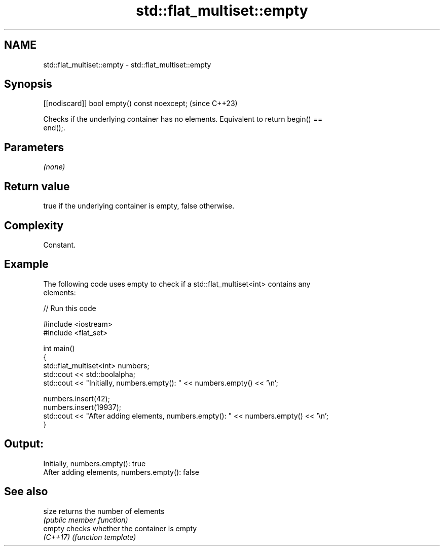 .TH std::flat_multiset::empty 3 "2024.06.10" "http://cppreference.com" "C++ Standard Libary"
.SH NAME
std::flat_multiset::empty \- std::flat_multiset::empty

.SH Synopsis
   [[nodiscard]] bool empty() const noexcept;  (since C++23)

   Checks if the underlying container has no elements. Equivalent to return begin() ==
   end();.

.SH Parameters

   \fI(none)\fP

.SH Return value

   true if the underlying container is empty, false otherwise.

.SH Complexity

   Constant.

.SH Example



   The following code uses empty to check if a std::flat_multiset<int> contains any
   elements:


// Run this code

 #include <iostream>
 #include <flat_set>

 int main()
 {
     std::flat_multiset<int> numbers;
     std::cout << std::boolalpha;
     std::cout << "Initially, numbers.empty(): " << numbers.empty() << '\\n';

     numbers.insert(42);
     numbers.insert(19937);
     std::cout << "After adding elements, numbers.empty(): " << numbers.empty() << '\\n';
 }

.SH Output:

 Initially, numbers.empty(): true
 After adding elements, numbers.empty(): false

.SH See also

   size    returns the number of elements
           \fI(public member function)\fP
   empty   checks whether the container is empty
   \fI(C++17)\fP \fI(function template)\fP
